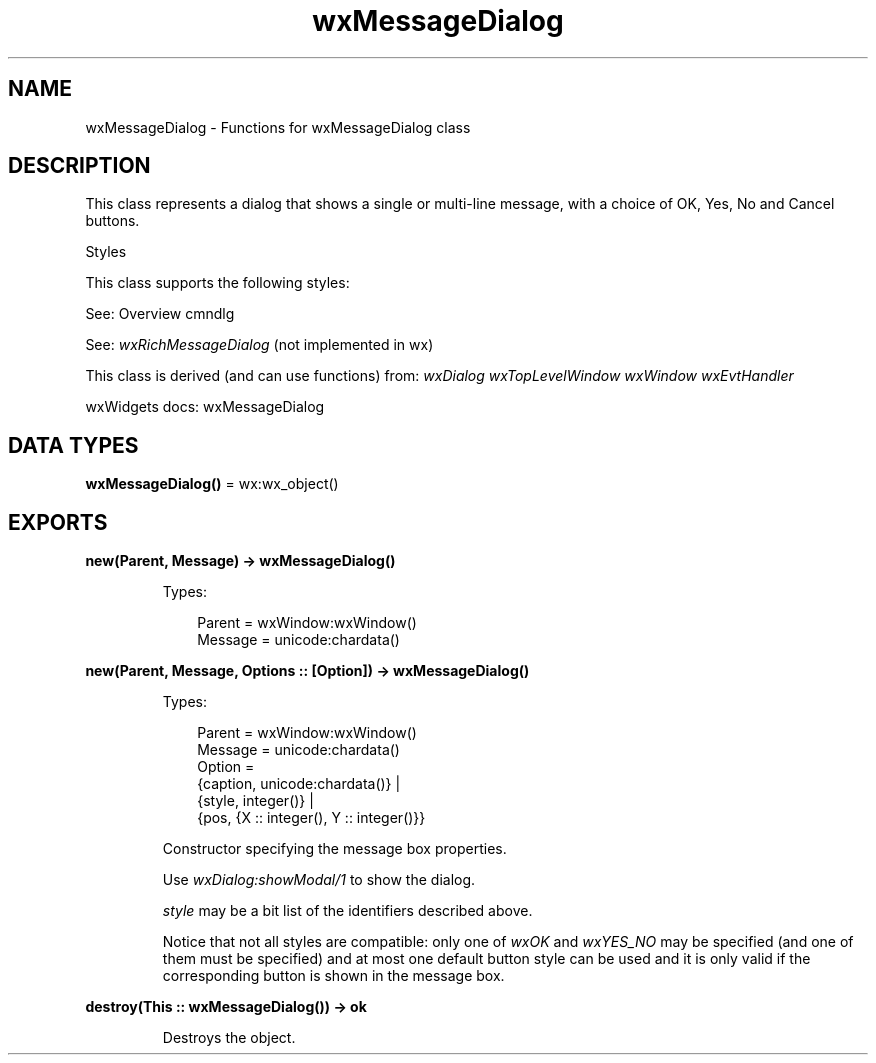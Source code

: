 .TH wxMessageDialog 3 "wx 2.2.2" "wxWidgets team." "Erlang Module Definition"
.SH NAME
wxMessageDialog \- Functions for wxMessageDialog class
.SH DESCRIPTION
.LP
This class represents a dialog that shows a single or multi-line message, with a choice of OK, Yes, No and Cancel buttons\&.
.LP
Styles
.LP
This class supports the following styles:
.LP
See: Overview cmndlg 
.LP
See: \fIwxRichMessageDialog\fR\& (not implemented in wx)
.LP
This class is derived (and can use functions) from: \fIwxDialog\fR\& \fIwxTopLevelWindow\fR\& \fIwxWindow\fR\& \fIwxEvtHandler\fR\&
.LP
wxWidgets docs: wxMessageDialog
.SH DATA TYPES
.nf

\fBwxMessageDialog()\fR\& = wx:wx_object()
.br
.fi
.SH EXPORTS
.LP
.nf

.B
new(Parent, Message) -> wxMessageDialog()
.br
.fi
.br
.RS
.LP
Types:

.RS 3
Parent = wxWindow:wxWindow()
.br
Message = unicode:chardata()
.br
.RE
.RE
.LP
.nf

.B
new(Parent, Message, Options :: [Option]) -> wxMessageDialog()
.br
.fi
.br
.RS
.LP
Types:

.RS 3
Parent = wxWindow:wxWindow()
.br
Message = unicode:chardata()
.br
Option = 
.br
    {caption, unicode:chardata()} |
.br
    {style, integer()} |
.br
    {pos, {X :: integer(), Y :: integer()}}
.br
.RE
.RE
.RS
.LP
Constructor specifying the message box properties\&.
.LP
Use \fIwxDialog:showModal/1\fR\& to show the dialog\&.
.LP
\fIstyle\fR\& may be a bit list of the identifiers described above\&.
.LP
Notice that not all styles are compatible: only one of \fIwxOK\fR\& and \fIwxYES_NO\fR\& may be specified (and one of them must be specified) and at most one default button style can be used and it is only valid if the corresponding button is shown in the message box\&.
.RE
.LP
.nf

.B
destroy(This :: wxMessageDialog()) -> ok
.br
.fi
.br
.RS
.LP
Destroys the object\&.
.RE
